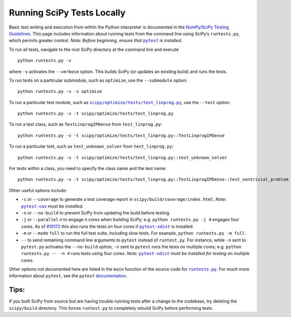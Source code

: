 .. _runtests:

===========================
Running SciPy Tests Locally
===========================

Basic test writing and execution from within the Python interpreter is
documented in the `NumPy/SciPy Testing Guidelines`_. This page includes
information about running tests from the command line using SciPy’s
``runtests.py``, which permits greater control. *Note: Before beginning,
ensure that* |pytest|_ *is installed.*

To run all tests, navigate to the root SciPy directory at the command
line and execute

::

   python runtests.py -v

where ``-v`` activates the ``--verbose`` option. This builds SciPy (or
updates an existing build) and runs the tests.

To run tests on a particular submodule, such as ``optimize``, use the
``--submodule`` option:

::

   python runtests.py -v -s optimize

To run a particular test module, such as
|test-linprog|_, use the ``--test`` option:

::

   python runtests.py -v -t scipy/optimize/tests/test_linprog.py

To run a test class, such as ``TestLinprogIPDense`` from
``test_linprog.py``:

::

   python runtests.py -v -t scipy/optimize/tests/test_linprog.py::TestLinprogIPDense

To run a particular test, such as ``test_unknown_solver`` from
``test_linprog.py``:

::

   python runtests.py -v -t scipy/optimize/tests/test_linprog.py::test_unknown_solver

For tests within a class, you need to specify the class name and the
test name:

::

   python runtests.py -v -t scipy/optimize/tests/test_linprog.py::TestLinprogIPDense::test_nontrivial_problem
   
Other useful options include: 

-  ``-c`` or ``--coverage`` to generate a test coverage report in
   ``scipy/build/coverage/index.html``. *Note:* |pytest-cov|_ *must be
   installed.*
-  ``-n`` or ``--no-build`` to prevent SciPy from updating the build 
   before testing 
-  ``-j`` or ``--parallel`` *n* to engage *n* cores when building SciPy; 
   e.g. \ ``python runtests.py -j 4`` engages four cores. As of `#10172`_ 
   this also runs the tests on four cores if |pytest-xdist|_ is installed.
-  ``-m`` or ``--mode`` ``full`` to run the full test suite, including slow 
   tests. For example, ``python runtests.py -m full``.
-  ``--`` to send remaining command line arguments to ``pytest`` instead of 
   ``runtest.py``. For instance, while ``-n`` sent to ``pytest.py`` activates 
   the ``--no-build`` option, ``-n`` sent to ``pytest`` runs the tests on 
   multiple cores; e.g. \ ``python runtests.py -- -n 4`` runs tests using 
   four cores. *Note:* |pytest-xdist|_ *must be installed for testing on 
   multiple cores.*

Other options not documented here are listed in the ``main`` function of
the source code for |runtests-py|_. For much more information about
``pytest``, see the ``pytest`` 
`documentation <https://docs.pytest.org/en/latest/usage.html>`_.

Tips:
-----

If you built SciPy from source but are having trouble running tests
after a change to the codebase, try deleting the ``scipy/build``
directory. This forces ``runtest.py`` to completely rebuild SciPy before
performing tests.

.. |runtests-py| replace:: ``runtests.py``
.. _runtests-py: https://github.com/scipy/scipy/blob/master/runtests.py

.. |pytest-cov| replace:: ``pytest-cov``
.. _pytest-cov: https://pypi.org/project/pytest-cov/

.. _#10172: https://github.com/scipy/scipy/pull/10172

.. |pytest-xdist| replace:: ``pytest-xdist``
.. _pytest-xdist: https://pypi.org/project/pytest-xdist/

.. _NumPy/SciPy Testing Guidelines: https://github.com/numpy/numpy/blob/master/doc/TESTS.rst.txt

.. |pytest| replace:: ``pytest``
.. _pytest: https://docs.pytest.org/en/latest/

.. |test-linprog| replace:: ``scipy/optimize/tests/test_linprog.py``
.. _test-linprog: https://github.com/scipy/scipy/blob/master/scipy/optimize/tests/test_linprog.py
